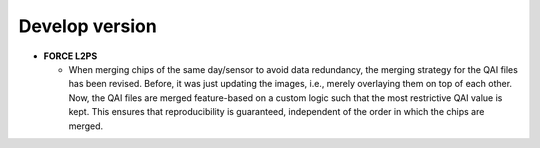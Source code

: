 .. _vdev:

Develop version
===============

- **FORCE L2PS**

  - When merging chips of the same day/sensor to avoid data redundancy, the merging 
    strategy for the QAI files has been revised. Before, it was just updating the images,
    i.e., merely overlaying them on top of each other. Now, the QAI files are merged feature-based
    on a custom logic such that the most restrictive QAI value is kept. This ensures that reproducibility
    is guaranteed, independent of the order in which the chips are merged. 



